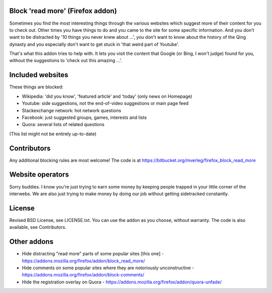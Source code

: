 
Block 'read more' (Firefox addon)
---------------------------------------

Sometimes you find the most interesting things through the various websites which suggest more of their content for you to check out. Other times you have things to do and you came to the site for some specific information. And you don't want to be distracted by '10 things you never knew about ...', you don't want to know about the history of the Qing dynasty and you especially don't want to get stuck in 'that weird part of Youtube'.

That's what this addon tries to help with. It lets you visit the content that Google (or Bing, I won't judge) found for you, without the suggestions to 'check out this amazing ...'.


Included websites
---------------------------------------

These things are blocked:

* Wikipedia: 'did you know', 'featured article' and 'today' (only news on Homepage)
* Youtube: side suggestions, not the end-of-video suggestions or main page feed
* Stackexchange network: hot network questions
* Facebook: just suggested groups, games, interests and lists
* Quora: several lists of related questions

(This list might not be entirely up-to-date)


Contributors
---------------------------------------

Any additional blocking rules are most welcome! The code is at https://bitbucket.org/mverleg/firefox_block_read_more


Website operators
---------------------------------------

Sorry buddies. I know you're just trying to earn some money by keeping people trapped in your little corner of the interwebs. We are also just trying to make money by doing our job without getting sidetracked constantly.


License
---------------------------------------

Revised BSD License, see LICENSE.txt. You can use the addon as you choose, without warranty. The code is also available, see Contributors.


Other addons
---------------------------------------

* Hide distracting "read more" parts of some popular sites [this one] - https://addons.mozilla.org/firefox/addon/block_read_more/
* Hide comments on some popular sites where they are notoriously unconstructive - https://addons.mozilla.org/firefox/addon/block-comments/
* Hide the registration overlay on Quora - https://addons.mozilla.org/firefox/addon/quora-unfade/

